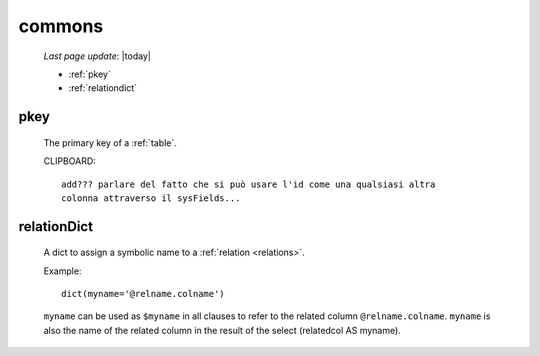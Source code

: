 .. _sql_commons:

=======
commons
=======

    *Last page update*: |today|

    * :ref:`pkey`
    * :ref:`relationdict`
    
.. _pkey:

pkey
====

    The primary key of a :ref:`table`.
    
    CLIPBOARD::
    
        add??? parlare del fatto che si può usare l'id come una qualsiasi altra
        colonna attraverso il sysFields...

.. _relationdict:

relationDict
============

    A dict to assign a symbolic name to a :ref:`relation <relations>`.
    
    Example::
    
        dict(myname='@relname.colname')
        
    ``myname`` can be used as ``$myname`` in all clauses to refer to the related column ``@relname.colname``.
    ``myname`` is also the name of the related column in the result of the select (relatedcol AS myname).